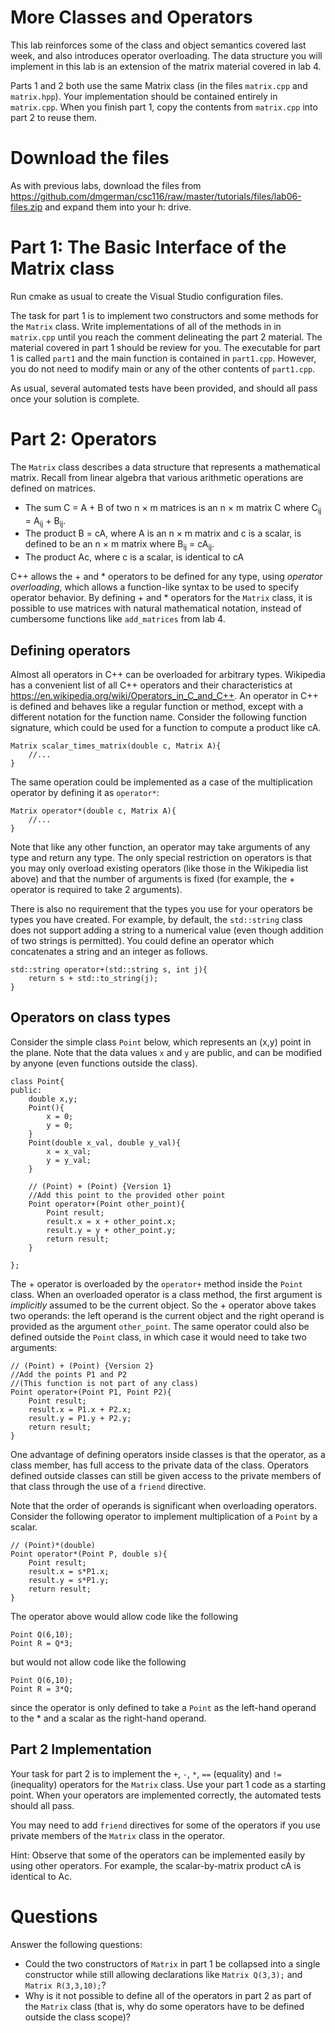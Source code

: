 #+STARTUP: showall
#+STARTUP: lognotestate
#+TAGS:
#+SEQ_TODO: TODO STARTED DONE DEFERRED CANCELLED | WAITING DELEGATED APPT
#+DRAWERS: HIDDEN STATE
#+TITLE: 
#+CATEGORY: 
#+PROPERTY: header-args: lang           :varname value
#+PROPERTY: header-args:sqlite          :db /path/to/db  :colnames yes
#+PROPERTY: header-args:C++             :results output :flags -std=c++14 -Wall --pedantic -Werror
#+PROPERTY: header-args:R               :results output  :colnames yes
#+OPTIONS: tex:t

* More Classes and Operators

This lab reinforces some of the class and object semantics covered last week, and also introduces
operator overloading. The data structure you will implement in this lab is an extension of the 
matrix material covered in lab 4.

Parts 1 and 2 both use the same Matrix class (in the files ~matrix.cpp~ and ~matrix.hpp~). Your
implementation should be contained entirely in ~matrix.cpp~. When you finish part 1, copy the contents
from ~matrix.cpp~ into part 2 to reuse them.


* Download the files

As with previous labs, download the files from 
https://github.com/dmgerman/csc116/raw/master/tutorials/files/lab06-files.zip
and expand them into your h: drive.

* Part 1: The Basic Interface of the Matrix class

Run cmake as usual to create the Visual Studio configuration files. 

The task for part 1 is to implement two constructors and some methods for the ~Matrix~ class. Write implementations of all of the methods in in ~matrix.cpp~ until you
reach the comment delineating the part 2 material. The material covered in part 1 should be review for you.
The executable for part 1 is called ~part1~ and the main function is contained in ~part1.cpp~. However, you do not need to modify main or any of the other contents
of ~part1.cpp~.
 
As usual, several automated tests have been provided, and should all pass once your solution is complete.

* Part 2: Operators

The ~Matrix~ class describes a data structure that represents a mathematical matrix. Recall from linear algebra that various arithmetic
operations are defined on matrices.
 - The sum C = A + B of two n \times m matrices is an n \times m matrix C where C_{ij} = A_{ij} + B_{ij}.
 - The product B = cA, where A is an n \times m matrix and c is a scalar, is defined to be an n \times m matrix where B_{ij} = cA_{ij}.
 - The product Ac, where c is a scalar, is identical to cA
C++ allows the  +  and * operators to be defined for any type, using /operator overloading/, which allows a function-like syntax to be used to specify operator behavior.
By defining  +  and * operators for the ~Matrix~ class, it is possible to use matrices with natural mathematical notation, instead of cumbersome functions like ~add_matrices~ from lab 4.

** Defining operators

Almost all operators in C++ can be overloaded for arbitrary types. Wikipedia has a convenient list of all C++ operators and their characteristics at [[https://en.wikipedia.org/wiki/Operators_in_C_and_C%2B%2B][https://en.wikipedia.org/wiki/Operators_in_C_and_C++]].
An operator in C++ is defined and behaves like a regular function or method, except with a different notation for the function name. Consider the following function signature, which
could be used for a function to compute a product like cA.

#+BEGIN_EXAMPLE
Matrix scalar_times_matrix(double c, Matrix A){
	//...
}
#+END_EXAMPLE

The same operation could be implemented as a case of the multiplication operator by defining it as ~operator*~:
#+BEGIN_EXAMPLE
Matrix operator*(double c, Matrix A){
	//...
}
#+END_EXAMPLE

Note that like any other function, an operator may take arguments of any type and return any type. The only special restriction on operators is that you may only overload existing
operators (like those in the Wikipedia list above) and that the number of arguments is fixed (for example, the + operator is required to take 2 arguments).

There is also no requirement that the types you use for your operators be types you have created. For example, by default, the ~std::string~ class does not support adding a string
to a numerical value (even though addition of two strings is permitted). You could define an operator which concatenates a string and an integer as follows.
#+BEGIN_EXAMPLE
std::string operator+(std::string s, int j){
	return s + std::to_string(j);
}
#+END_EXAMPLE

** Operators on class types

Consider the simple class ~Point~ below, which represents an (x,y) point in the plane. Note that the data values ~x~ and ~y~ are public, and can be modified by anyone (even
functions outside the class).
#+BEGIN_EXAMPLE
class Point{
public:
	double x,y;
	Point(){
		x = 0;
		y = 0;
	}
	Point(double x_val, double y_val){
		x = x_val;
		y = y_val;
	}
	
	// (Point) + (Point) {Version 1}
	//Add this point to the provided other point
	Point operator+(Point other_point){
		Point result;
		result.x = x + other_point.x;
		result.y = y + other_point.y;
		return result;
	}
	
};
#+END_EXAMPLE

The + operator is overloaded by the ~operator+~ method inside the ~Point~ class. When an overloaded operator is a class method, the first argument is /implicitly/ assumed
to be the current object. So the + operator above takes two operands: the left operand is the current object and the right operand is provided as the argument ~other_point~.
The same operator could also be defined outside the ~Point~ class, in which case it would need to take two arguments:
#+BEGIN_EXAMPLE
// (Point) + (Point) {Version 2}
//Add the points P1 and P2
//(This function is not part of any class)
Point operator+(Point P1, Point P2){
	Point result;
	result.x = P1.x + P2.x;
	result.y = P1.y + P2.y;
	return result;
}
#+END_EXAMPLE

One advantage of defining operators inside classes is that the operator, as a class member, has full access to the private data of the class. Operators
defined outside classes can still be given access to the private members of that class through the use of a ~friend~ directive.

Note that the order of operands is significant when overloading operators. Consider the following operator to implement multiplication of a ~Point~ by a scalar.
#+BEGIN_EXAMPLE
// (Point)*(double)
Point operator*(Point P, double s){
	Point result;
	result.x = s*P1.x;
	result.y = s*P1.y;
	return result;
}
#+END_EXAMPLE
The operator above would allow code like the following
#+BEGIN_EXAMPLE
Point Q(6,10);
Point R = Q*3;
#+END_EXAMPLE
but would not allow code like the following
#+BEGIN_EXAMPLE
Point Q(6,10);
Point R = 3*Q;
#+END_EXAMPLE
since the operator is only defined to take a ~Point~ as the left-hand operand to the * and a scalar as the right-hand operand.

** Part 2 Implementation

Your task for part 2 is to implement the ~+~, ~-~, ~*~, ~==~ (equality) and ~!=~ (inequality) operators for the ~Matrix~ class. Use your part 1 code as a starting point.
When your operators are implemented correctly, the automated tests should all pass.

You may need to add ~friend~ directives for some of the operators if you use private members of the ~Matrix~ class in the operator.

Hint: Observe that some of the operators can be implemented easily by using other operators. For example, the scalar-by-matrix product cA is identical to Ac.

* Questions

Answer the following questions:

- Could the two constructors of ~Matrix~ in part 1 be collapsed into a single constructor while still allowing declarations like ~Matrix Q(3,3);~ and ~Matrix R(3,3,10);~?
- Why is it not possible to define all of the operators in part 2 as part of the ~Matrix~ class (that is, why do some operators have to be defined outside the class scope)?


